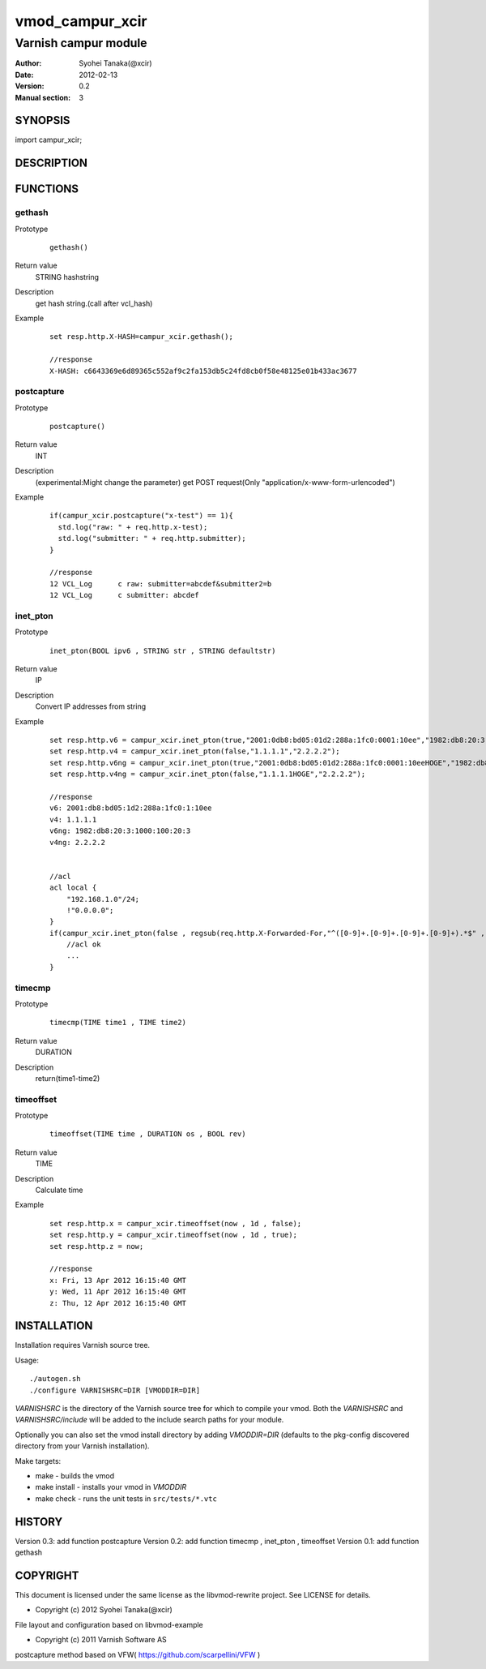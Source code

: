 ===================
vmod_campur_xcir
===================

-------------------------------
Varnish campur module
-------------------------------

:Author: Syohei Tanaka(@xcir)
:Date: 2012-02-13
:Version: 0.2
:Manual section: 3

SYNOPSIS
===========

import campur_xcir;

DESCRIPTION
==============


FUNCTIONS
============

gethash
-------------

Prototype
        ::

                gethash()
Return value
	STRING hashstring
Description
	get hash string.(call after vcl_hash)
Example
        ::

                set resp.http.X-HASH=campur_xcir.gethash();

                //response
                X-HASH: c6643369e6d89365c552af9c2fa153db5c24fd8cb0f58e48125e01b433ac3677
postcapture
-------------

Prototype
        ::

                postcapture()
Return value
	INT
Description
	(experimental:Might change the parameter)
	get POST request(Only "application/x-www-form-urlencoded")
Example
        ::

                if(campur_xcir.postcapture("x-test") == 1){
                  std.log("raw: " + req.http.x-test);
                  std.log("submitter: " + req.http.submitter);
                }

                //response
                12 VCL_Log      c raw: submitter=abcdef&submitter2=b
                12 VCL_Log      c submitter: abcdef


inet_pton
-------------

Prototype
        ::

                inet_pton(BOOL ipv6 , STRING str , STRING defaultstr)
Return value
	IP
Description
	Convert IP addresses from string
Example
        ::

                set resp.http.v6 = campur_xcir.inet_pton(true,"2001:0db8:bd05:01d2:288a:1fc0:0001:10ee","1982:db8:20:3:1000:100:20:3");
                set resp.http.v4 = campur_xcir.inet_pton(false,"1.1.1.1","2.2.2.2");
                set resp.http.v6ng = campur_xcir.inet_pton(true,"2001:0db8:bd05:01d2:288a:1fc0:0001:10eeHOGE","1982:db8:20:3:1000:100:20:3");
                set resp.http.v4ng = campur_xcir.inet_pton(false,"1.1.1.1HOGE","2.2.2.2");

                //response
                v6: 2001:db8:bd05:1d2:288a:1fc0:1:10ee
                v4: 1.1.1.1
                v6ng: 1982:db8:20:3:1000:100:20:3
                v4ng: 2.2.2.2
                
                
                //acl
                acl local {
                    "192.168.1.0"/24;
                    !"0.0.0.0";
                }
                if(campur_xcir.inet_pton(false , regsub(req.http.X-Forwarded-For,"^([0-9]+.[0-9]+.[0-9]+.[0-9]+).*$" , "\1") , "0.0.0.0") ~ local){
                    //acl ok
                    ...
                }

timecmp
-------------

Prototype
        ::

                timecmp(TIME time1 , TIME time2)
Return value
	DURATION
Description
	return(time1-time2)

timeoffset
-------------

Prototype
        ::

                timeoffset(TIME time , DURATION os , BOOL rev)
Return value
	TIME
Description
	Calculate time

Example
        ::

                set resp.http.x = campur_xcir.timeoffset(now , 1d , false);
                set resp.http.y = campur_xcir.timeoffset(now , 1d , true);
                set resp.http.z = now;
                
                //response
                x: Fri, 13 Apr 2012 16:15:40 GMT
                y: Wed, 11 Apr 2012 16:15:40 GMT
                z: Thu, 12 Apr 2012 16:15:40 GMT

INSTALLATION
==================

Installation requires Varnish source tree.

Usage::

 ./autogen.sh
 ./configure VARNISHSRC=DIR [VMODDIR=DIR]

`VARNISHSRC` is the directory of the Varnish source tree for which to
compile your vmod. Both the `VARNISHSRC` and `VARNISHSRC/include`
will be added to the include search paths for your module.

Optionally you can also set the vmod install directory by adding
`VMODDIR=DIR` (defaults to the pkg-config discovered directory from your
Varnish installation).

Make targets:

* make - builds the vmod
* make install - installs your vmod in `VMODDIR`
* make check - runs the unit tests in ``src/tests/*.vtc``


HISTORY
===========

Version 0.3: add function postcapture
Version 0.2: add function timecmp , inet_pton , timeoffset
Version 0.1: add function gethash

COPYRIGHT
=============

This document is licensed under the same license as the
libvmod-rewrite project. See LICENSE for details.

* Copyright (c) 2012 Syohei Tanaka(@xcir)

File layout and configuration based on libvmod-example

* Copyright (c) 2011 Varnish Software AS

postcapture method based on VFW( https://github.com/scarpellini/VFW )
